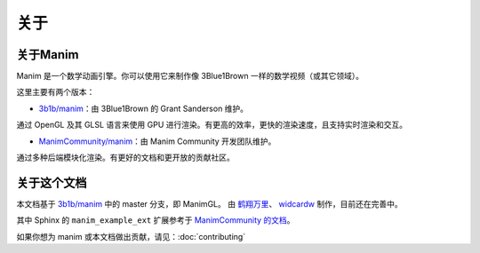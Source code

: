 关于
=====

关于Manim
-----------

Manim 是一个数学动画引擎。你可以使用它来制作像 3Blue1Brown 一样的数学视频（或其它领域）。

这里主要有两个版本：

- `3b1b/manim <https://github.com/3b1b/manim>`_：由 3Blue1Brown 的 Grant Sanderson 维护。

通过 OpenGL 及其 GLSL 语言来使用 GPU 进行渲染。有更高的效率，更快的渲染速度，且支持实时渲染和交互。

- `ManimCommunity/manim <https://github.com/ManimCommunity/manim>`_：由 Manim Community 开发团队维护。

通过多种后端模块化渲染。有更好的文档和更开放的贡献社区。


关于这个文档
------------------------

本文档基于 `3b1b/manim <https://github.com/3b1b/manim>`_ 中的 master 分支，即 ManimGL。
由 `鹤翔万里 <https://github.com/TonyCrane>`_、 `widcardw <https://github.com/widcardw>`_ 制作，目前还在完善中。

其中 Sphinx 的 ``manim_example_ext`` 扩展参考于 `ManimCommunity 的文档 <https://docs.manim.community/>`_。

如果你想为 manim 或本文档做出贡献，请见：:doc:`contributing`